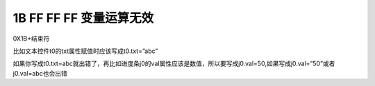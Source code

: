 1B FF FF FF 变量运算无效
===============================================================

0X1B+结束符

比如文本控件t0的txt属性赋值时应该写成t0.txt=”abc”

如果你写成t0.txt=abc就出错了，再比如进度条j0的val属性应该是数值，所以要写成j0.val=50,如果写成j0.val=”50”或者j0.val=abc也会出错